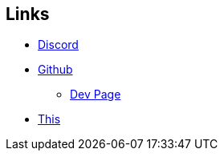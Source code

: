 == Links
* https://discord.gg/VEDV6nt[Discord]
* https://github.com/AltEDU2/The-Adopted-Stabber/[Github]
- https://altedu2.github.io/The-Adopted-Stabber/dev.html[Dev Page]
* https://l.xoytek.xyz/The-Adopted-Stabber[This]